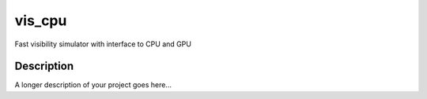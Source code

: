 =======
vis_cpu
=======


Fast visibility simulator with interface to CPU and GPU


Description
===========

A longer description of your project goes here...
